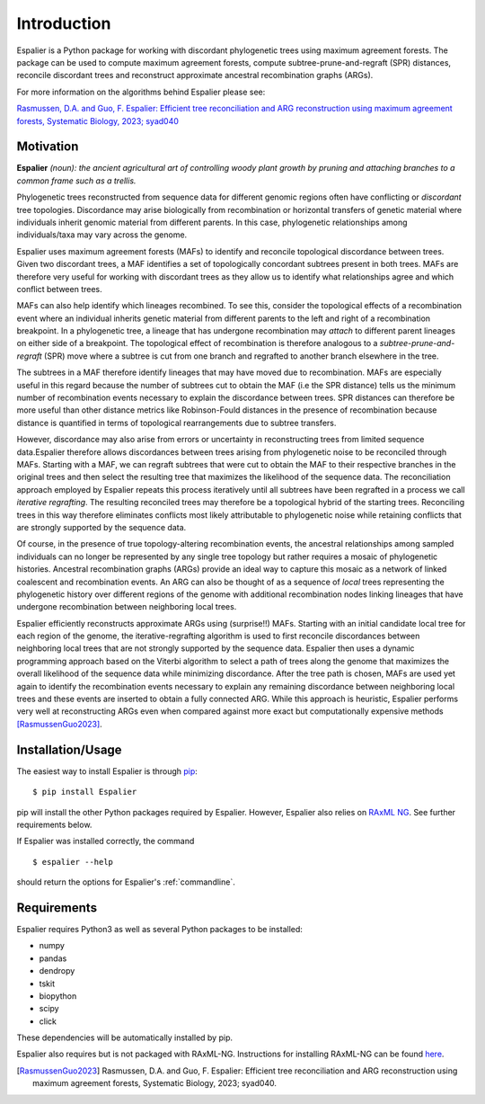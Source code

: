 Introduction
============
 
Espalier is a Python package for working with discordant phylogenetic trees using maximum agreement forests. The package can be used to compute maximum agreement forests, compute subtree-prune-and-regraft (SPR) distances, reconcile discordant trees and reconstruct approximate ancestral recombination graphs (ARGs).

For more information on the algorithms behind Espalier please see:

`Rasmussen, D.A. and Guo, F. Espalier: Efficient tree reconciliation and ARG reconstruction using maximum agreement forests, Systematic Biology, 2023; syad040 <https://doi.org/10.1093/sysbio/syad040>`_


Motivation
**********

**Espalier** *(noun): the ancient agricultural art of controlling woody plant growth by pruning and attaching branches to a common frame such as a trellis.*

Phylogenetic trees reconstructed from sequence data for different genomic regions often have conflicting or *discordant* tree topologies. Discordance may arise biologically from recombination or horizontal transfers of genetic material where individuals inherit genomic material from different parents. In this case, phylogenetic relationships among individuals/taxa may vary across the genome. 

Espalier uses maximum agreement forests (MAFs) to identify and reconcile topological discordance between trees. Given two discordant trees, a MAF identifies a set of topologically concordant subtrees present in both trees. MAFs are therefore very useful for working with discordant trees as they allow us to identify what relationships agree and which conflict between trees.

MAFs can also help identify which lineages recombined. To see this, consider the topological effects of a recombination event where an individual inherits genetic material from different parents to the left and right of a recombination breakpoint. In a phylogenetic tree, a lineage that has undergone recombination may *attach* to different parent lineages on either side of a breakpoint. The topological effect of recombination is therefore analogous to a *subtree-prune-and-regraft* (SPR) move where a subtree is cut from one branch and regrafted to another branch elsewhere in the tree. 

The subtrees in a MAF therefore identify lineages that may have moved due to recombination. MAFs are especially useful in this regard because the number of subtrees cut to obtain the MAF (i.e the SPR distance) tells us the minimum number of recombination events necessary to explain the discordance between trees. SPR distances can therefore be more useful than other distance metrics like Robinson-Fould distances in the presence of recombination because distance is quantified in terms of topological rearrangements due to subtree transfers.

However, discordance may also arise from errors or uncertainty in reconstructing trees from limited sequence data.Espalier therefore allows discordances between trees arising from phylogenetic noise to be reconciled through MAFs. Starting with a MAF, we can regraft subtrees that were cut to obtain the MAF to their respective branches in the original trees and then select the resulting tree that maximizes the likelihood of the sequence data. The reconciliation approach employed by Espalier repeats this process iteratively until all subtrees have been regrafted in a process we call *iterative regrafting*. The resulting reconciled trees may therefore be a topological hybrid of the starting trees. Reconciling trees in this way therefore eliminates conflicts most likely attributable to phylogenetic noise while retaining conflicts that are strongly supported by the sequence data.

Of course, in the presence of true topology-altering recombination events, the ancestral relationships among sampled individuals can no longer be represented by any single tree topology but rather requires a mosaic of phylogenetic histories. Ancestral recombination graphs (ARGs) provide an ideal way to capture this mosaic as a network of linked coalescent and recombination events. An ARG can also be thought of as a sequence of *local* trees representing the phylogenetic history over different regions of the genome with additional recombination nodes linking lineages that have undergone recombination between neighboring local trees.

Espalier efficiently reconstructs approximate ARGs using (surprise!!) MAFs. Starting with an initial candidate local tree for each region of the genome, the iterative-regrafting algorithm is used to first reconcile discordances between neighboring local trees that are not strongly supported by the sequence data. Espalier then uses a dynamic programming approach based on the Viterbi algorithm to select a path of trees along the genome that maximizes the overall likelihood of the sequence data while minimizing discordance. After the tree path is chosen, MAFs are used yet again to identify the recombination events necessary to explain any remaining discordance between neighboring local trees and these events are inserted to obtain a fully connected ARG. While this approach is heuristic, Espalier performs very well at reconstructing ARGs even when compared against more exact but computationally expensive methods [RasmussenGuo2023]_.   

Installation/Usage
******************

The easiest way to install Espalier is through `pip <https://pypi.org/project/pip/>`_:
::

	$ pip install Espalier

pip will install the other Python packages required by Espalier. However, Espalier also relies on `RAxML NG <https://github.com/amkozlov/raxml-ng>`_. See further requirements below.

If Espalier was installed correctly, the command
::

	$ espalier --help

should return the options for Espalier's :ref:`commandline`. 

Requirements
************

Espalier requires Python3 as well as several Python packages to be installed:

* numpy

* pandas

* dendropy

* tskit

* biopython

* scipy

* click

These dependencies will be automatically installed by pip.

Espalier also requires but is not packaged with RAxML-NG. Instructions for installing RAxML-NG can be found `here <https://github.com/amkozlov/raxml-ng>`_.

.. [RasmussenGuo2023] Rasmussen, D.A. and Guo, F. Espalier: Efficient tree reconciliation and ARG reconstruction using maximum agreement forests, Systematic Biology, 2023; syad040.
